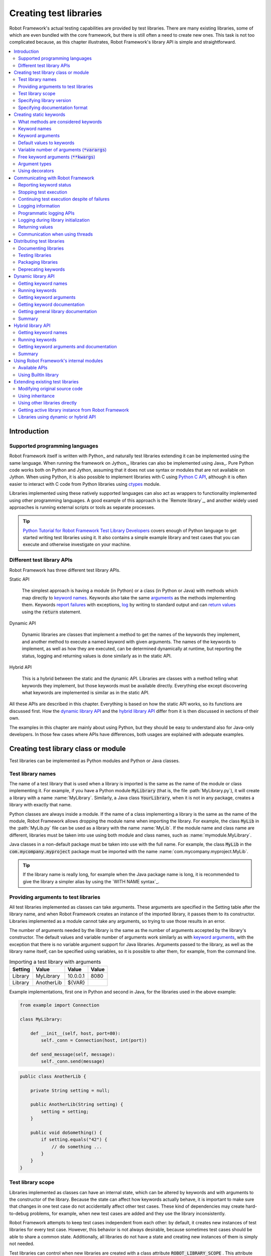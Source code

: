 Creating test libraries
-----------------------

Robot Framework's actual testing capabilities are provided by test
libraries. There are many existing libraries, some of which are even
bundled with the core framework, but there is still often a need to
create new ones. This task is not too complicated because, as this
chapter illustrates, Robot Framework's library API is simple
and straightforward.

.. contents::
   :depth: 2
   :local:

Introduction
~~~~~~~~~~~~

Supported programming languages
'''''''''''''''''''''''''''''''

Robot Framework itself is written with Python_ and naturally test
libraries extending it can be implemented using the same
language. When running the framework on Jython_, libraries can also be
implemented using Java_. Pure Python code works both on Python and
Jython, assuming that it does not use syntax or modules that are not
available on Jython. When using Python, it is also possible to
implement libraries with C using `Python C API`__, although it is
often easier to interact with C code from Python libraries using
ctypes__ module.

Libraries implemented using these natively supported languages can
also act as wrappers to functionality implemented using other
programming languages. A good example of this approach is the `Remote
library`_, and another widely used approaches is running external
scripts or tools as separate processes.

.. tip:: `Python Tutorial for Robot Framework Test Library Developers`__
         covers enough of Python language to get started writing test
         libraries using it. It also contains a simple example library
         and test cases that you can execute and otherwise investigate
         on your machine.

__ http://docs.python.org/c-api/index.html
__ http://docs.python.org/library/ctypes.html
__ http://code.google.com/p/robotframework/wiki/PythonTutorial

Different test library APIs
'''''''''''''''''''''''''''

Robot Framework has three different test library APIs.

Static API

  The simplest approach is having a module (in Python) or a class
  (in Python or Java) with methods which map directly to
  `keyword names`_. Keywords also take the same `arguments`__ as
  the methods implementing them.  Keywords `report failures`__ with
  exceptions, `log`__ by writing to standard output and can `return
  values`__ using the :code:`return` statement.

Dynamic API

  Dynamic libraries are classes that implement a method to get the names
  of the keywords they implement, and another method to execute a named
  keyword with given arguments. The names of the keywords to implement, as
  well as how they are executed, can be determined dynamically at
  runtime, but reporting the status, logging and returning values is done
  similarly as in the static API.

Hybrid API

  This is a hybrid between the static and the dynamic API. Libraries are
  classes with a method telling what keywords they implement, but
  those keywords must be available directly. Everything else except
  discovering what keywords are implemented is similar as in the
  static API.

All these APIs are described in this chapter. Everything is based on
how the static API works, so its functions are discussed first. How
the `dynamic library API`_ and the `hybrid library API`_ differ from it
is then discussed in sections of their own.

The examples in this chapter are mainly about using Python, but they
should be easy to understand also for Java-only developers. In those
few cases where APIs have differences, both usages are explained with
adequate examples.

__ `Keyword arguments`_
__ `Reporting keyword status`_
__ `Logging information`_
__ `Returning values`_

Creating test library class or module
~~~~~~~~~~~~~~~~~~~~~~~~~~~~~~~~~~~~~

Test libraries can be implemented as Python modules and Python or Java
classes.

Test library names
''''''''''''''''''

The name of a test library that is used when a library is imported is
the same as the name of the module or class implementing it. For
example, if you have a Python module :code:`MyLibrary` (that is, the
file :path:`MyLibrary.py`), it will create a library with a name
:name:`MyLibrary`. Similarly, a Java class :code:`YourLibrary`, when
it is not in any package, creates a library with exactly that name.

Python classes are always inside a module. If the name of a class
implementing a library is the same as the name of the module, Robot
Framework allows dropping the module name when importing the
library. For example, the class :code:`MyLib` in the :path:`MyLib.py`
file can be used as a library with the name :name:`MyLib`. If the
module name and class name are different, libraries must be taken into
use using both module and class names, such as
:name:`mymodule.MyLibrary`.

Java classes in a non-default package must be taken into use with the
full name. For example, the class :code:`MyLib` in the
:code:`com.mycompany.myproject` package must be imported with the name
:name:`com.mycompany.myproject.MyLib`.

.. tip:: If the library name is really long, for example when the Java
         package name is long, it is recommended to give the library a
         simpler alias by using the `WITH NAME syntax`_.

Providing arguments to test libraries
'''''''''''''''''''''''''''''''''''''

All test libraries implemented as classes can take arguments. These
arguments are specified in the Setting table after the library name,
and when Robot Framework creates an instance of the imported library,
it passes them to its constructor. Libraries implemented as a module
cannot take any arguments, so trying to use those results in an error.

The number of arguments needed by the library is the same
as the number of arguments accepted by the library's
constructor. The default values and variable number of arguments work
similarly as with `keyword arguments`_, with the exception that there
is no variable argument support for Java libraries. Arguments passed
to the library, as well as the library name itself, can be specified
using variables, so it is possible to alter them, for example, from the
command line.

.. table:: Importing a test library with arguments
   :class: example

   =========  ===========  =========  =======
    Setting      Value       Value     Value
   =========  ===========  =========  =======
   Library    MyLibrary    10.0.0.1   8080
   Library    AnotherLib   ${VAR}
   =========  ===========  =========  =======

Example implementations, first one in Python and second in Java, for
the libraries used in the above example:

.. sourcecode:: python

  from example import Connection

  class MyLibrary:

      def __init__(self, host, port=80):
          self._conn = Connection(host, int(port))

      def send_message(self, message):
          self._conn.send(message)

.. sourcecode:: java

   public class AnotherLib {

       private String setting = null;

       public AnotherLib(String setting) {
           setting = setting;
       }

       public void doSomething() {
           if setting.equals("42") {
               // do something ...
           }
       }
   }

Test library scope
''''''''''''''''''

Libraries implemented as classes can have an internal state, which can
be altered by keywords and with arguments to the constructor of the
library. Because the state can affect how keywords actually behave, it
is important to make sure that changes in one test case do not
accidentally affect other test cases. These kind of dependencies may
create hard-to-debug problems, for example, when new test cases are
added and they use the library inconsistently.

Robot Framework attempts to keep test cases independent from each
other: by default, it creates new instances of test libraries for
every test case. However, this behavior is not always desirable,
because sometimes test cases should be able to share a common
state. Additionally, all libraries do not have a state and creating
new instances of them is simply not needed.

Test libraries can control when new libraries are created with a
class attribute :code:`ROBOT_LIBRARY_SCOPE` . This attribute must be
a string and it can have the following three values:

`TEST CASE`:code:
  A new instance is created for every test case. A possible suite setup
  and suite teardown share yet another instance. This is the default.

`TEST SUITE`:code:
  A new instance is created for every test suite. The lowest-level test
  suites, created from test case files and containing test cases, have
  instances of their own, and higher-level suites all get their own instances
  for their possible setups and teardowns.

`GLOBAL`:code:
  Only one instance is created during the whole test execution and it
  is shared by all test cases and test suites. Libraries created from
  modules are always global.

When the :code:`TEST SUITE` or :code:`GLOBAL` scopes are used with test
libraries that have a state, it is recommended that libraries have some
special keyword for cleaning up the state. This keyword can then be
used, for example, in a suite setup or teardown to ensure that test
cases in the next test suites can start from a known state. For example,
:name:`SeleniumLibrary` uses the :code:`GLOBAL` scope to enable
using the same browser in different test cases without having to
reopen it, and it also has the :name:`Close All Browsers` keyword for
easily closing all open browsers.

Example Python library using the :code:`TEST SUITE` scope:

.. sourcecode:: python

    class ExampleLibrary:

        ROBOT_LIBRARY_SCOPE = 'TEST SUITE'

        def __init__(self):
            self._counter = 0

        def count(self):
            self._counter += 1
            print self._counter

        def clear_counter(self):
            self._counter = 0

Example Java library using the :code:`GLOBAL` scope:

.. sourcecode:: java

    public class ExampleLibrary {

        public static final String ROBOT_LIBRARY_SCOPE = "GLOBAL";

        private int counter = 0;

        public void count() {
            counter += 1;
            System.out.println(counter);
        }

        public void clearCounter() {
            counter = 0;
        }
    }

Specifying library version
''''''''''''''''''''''''''

When a test library is taken into use, Robot Framework tries to
determine its version. This information is then written into the syslog_
to provide debugging information. Library documentation tool
Libdoc_ also writes this information into the keyword
documentations it generates.

Version information is read from attribute
:code:`ROBOT_LIBRARY_VERSION`, similarly as `test library scope`_ is
read from :code:`ROBOT_LIBRARY_SCOPE`. If
:code:`ROBOT_LIBRARY_VERSION` does not exist, information is tried to
be read from :code:`__version__` attribute. These attributes must be
class or module attributes, depending whether the library is
implemented as a class or a module.  For Java libraries the version
attribute must be declared as :code:`static final`.

An example Python module using :code:`__version__`:

.. sourcecode:: python

    __version__ = '0.1'

    def keyword():
        pass

A Java class using :code:`ROBOT_LIBRARY_VERSION`:

.. sourcecode:: java

    public class VersionExample {

        public static final String ROBOT_LIBRARY_VERSION = "1.0.2";

        public void keyword() {
        }
    }

Specifying documentation format
'''''''''''''''''''''''''''''''

Starting from Robot Framework 2.7.5, library documentation tool Libdoc_
supports documentation in multiple formats. If you want to use something
else than Robot Framework's own `documentation formatting`_, you can specify
the format in the source code using  :code:`ROBOT_LIBRARY_DOC_FORMAT` attribute
similarly as scope__ and version__ are set with their own
:code:`ROBOT_LIBRARY_*` attributes.

The possible case-insensitive values for documentation format are
:code:`ROBOT` (default), :code:`HTML`, :code:`TEXT` (plain text),
and :code:`reST` (reStructuredText_). Using :code:`reST` format requires
:code:`docutils` module to be installed when documentation is generated.

Setting the documentation format is illustrated by the following Python and
Java examples that use reStructuredText and HTML formats, respectively.
See `Documenting libraries`_ section and Libdoc_ chapter for more information
about documenting test libraries in general.

.. sourcecode:: python

    """A library for *documentation format* demonstration purposes.

    This documentation is created using reStructuredText__. Here is a link
    to the only \\`Keyword\\`.

    __ http://docutils.sourceforge.net
    """

    ROBOT_LIBRARY_DOC_FORMAT = 'reST'

    def keyword():
        """**Nothing** to see here. Not even in the table below.

        =======  =====  =====
        Table    here   has
        nothing  to     see.
        =======  =====  =====
        """
        pass

A Java class using :code:`ROBOT_LIBRARY_VERSION`:

.. sourcecode:: java

    /**
     * A library for <i>documentation format</i> demonstration purposes.
     *
     * This documentation is created using <a href="http://www.w3.org/html">HTML</a>.
     * Here is a link to the only `Keyword`.
     */
    public class DocFormatExample {

        public static final String ROBOT_LIBRARY_DOC_FORMAT = "HTML";

        /**<b>Nothing</b> to see here. Not even in the table below.
         *
         * <table>
         * <tr><td>Table</td><td>here</td><td>has</td></tr>
         * <tr><td>nothing</td><td>to</td><td>see.</td></tr>
         * </table>
         */
        public void keyword() {
        }
    }

__ `Test library scope`_
__ `Specifying library version`_

Creating static keywords
~~~~~~~~~~~~~~~~~~~~~~~~

What methods are considered keywords
''''''''''''''''''''''''''''''''''''

When the static library API is used, Robot Framework uses reflection
to find out what public methods the library class or module
implements. It will exclude all methods starting with an underscore,
and with Java libraries also methods that are implemented only in
:code:`java.lang.Object` are ignored. All the methods that are not
ignored are considered keywords. For example, the Python and Java
libraries below implement single keyword :name:`My Keyword`.

.. sourcecode:: python

    class MyLibrary:

        def my_keyword(self, arg):
            return self._helper_method(arg)

        def _helper_method(self, arg):
            return arg.upper()

.. sourcecode:: java

    public class MyLibrary {

        public String myKeyword(String arg) {
            return helperMethod(arg);
        }

        private String helperMethod(String arg) {
            return arg.toUpperCase();
        }
    }

When the library is implemented as a Python module, it is also
possible to limit what methods are keywords by using Python's
:code:`__all__` attribute. If :code:`__all__` is used, only methods
listed in it can be keywords. For example, the library below
implements keywords :name:`Example Keyword` and :name:`Second
Example`. Without :code:`__all__`, it would implement also keywords
:name:`Not Exposed As Keyword` and :name:`Current Thread`. The most
important usage for :code:`__all__` is making sure imported helper
methods, such as :code:`current_thread` in the example below, are not
accidentally exposed as keywords.

.. sourcecode:: python

   from threading import current_thread

   __all__ = ['example_keyword', 'second_example']

   def example_keyword():
       if current_thread().name == 'MainThread':
           print 'Running in main thread'

   def second_example():
       pass

   def not_exposed_as_keyword():
       pass

.. note:: Support for the :code:`__all__` attribute is available from
          Robot Framework 2.5.5 onwards.

Keyword names
'''''''''''''

Keyword names used in the test data are compared with method names to
find the method implementing these keywords. Name comparison is
case-insensitive, and also spaces and underscores are ignored. For
example, the method :code:`hello` maps to the keyword name
:name:`Hello`, :name:`hello` or even :name:`h e l l o`. Similarly both the
:code:`do_nothing` and :code:`doNothing` methods can be used as the
:name:`Do Nothing` keyword in the test data.

Example Python library implemented as a module in the :path:`MyLibrary.py` file:

.. sourcecode:: python

  def hello(name):
      print "Hello, %s!" % name

  def do_nothing():
      pass

Example Java library implemented as a class in the :path:`MyLibrary.java` file:

.. sourcecode:: java

  public class MyLibrary {

      public void hello(String name) {
          System.out.println("Hello, " + name + "!");
      }

      public void doNothing() {
      }

  }

The example below illustrates how the example libraries above can be
used. If you want to try this yourself, make sure that the library is
in the `library search path`_.

.. table:: Using simple example library
   :class: example

   =========  ===========  =======  =======
    Setting      Value      Value    Value
   =========  ===========  =======  =======
   Library     MyLibrary
   =========  ===========  =======  =======

.. table::
   :class: example

   ===========  ===========  ============  ============
    Test Case     Action       Argument      Argument
   ===========  ===========  ============  ============
   My Test      Do Nothing
   \            Hello        world
   ===========  ===========  ============  ============

Keyword arguments
'''''''''''''''''

With a static and hybrid API, the information on how many arguments a
keyword needs is got directly from the method that implements it.
Libraries using the `dynamic library API`_ have other means for sharing
this information, so this section is not relevant to them.

The most common and also the simplest situation is when a keyword needs an
exact number of arguments. In this case, both the Python and Java methods
simply take exactly those arguments. For example, a method implementing a
keyword with no arguments takes no arguments either, a method
implementing a keyword with one argument also takes one argument, and
so on.

Example Python keywords taking different numbers of arguments:

.. sourcecode:: python

  def no_arguments():
      print "Keyword got no arguments."

  def one_argument(arg):
      print "Keyword got one argument '%s'." % arg

  def three_arguments(a1, a2, a3):
      print "Keyword got three arguments '%s', '%s' and '%s'." % (a1, a2, a3)

Default values to keywords
''''''''''''''''''''''''''

It is often useful that some of the arguments that a keyword uses have
default values. Python and Java have different syntax for handling default
values to methods, and the natural syntax of these languages can be
used when creating test libraries for Robot Framework.

Default values with Python
``````````````````````````
In Python a method has always exactly one implementation and possible
default values are specified in the method signature. The syntax,
which is familiar to all Python programmers, is illustrated below:

.. sourcecode:: python

   def one_default(arg='default'):
       print "Argument has value %s" % arg

   def multiple_defaults(arg1, arg2='default 1', arg3='default 2'):
       print "Got arguments %s, %s and %s" % (arg1, arg2, arg3)

The first example keyword above can be used either with zero or one
arguments. If no arguments are given, :code:`arg` gets the value
:code:`default`. If there is one argument, :code:`arg` gets that value,
and calling the keyword with more than one argument fails. In the
second example, one argument is always required, but the second and
the third one have default values, so it is possible to use the keyword
with one to three arguments.

.. table:: Using keywords with variable number of arguments
   :class: example

   ===========  ==================  =============  ============  =============
    Test Case         Action          Argument       Argument       Argument
   ===========  ==================  =============  ============  =============
   Defaults     One Default
   \            One Default         argument
   \            Multiple Defaults   required arg
   \            Multiple Defaults   required arg   optional
   \            Multiple Defaults   required arg   optional 1    optional 2
   ===========  ==================  =============  ============  =============

Default values with Java
````````````````````````
In Java one method can have several implementations with different
signatures. Robot Framework regards all these implementations as one
keyword, which can be used with different arguments. This syntax can
thus be used to provide support for the default values. This is
illustrated by the example below, which is functionally identical to
the earlier Python example:

.. sourcecode:: java

   public void oneDefault(String arg) {
       System.out.println("Argument has value " + arg);
   }

   public void oneDefault() {
       oneDefault("default");
   }

   public void multipleDefaults(String arg1, String arg2, String arg3) {
       System.out.println("Got arguments " + arg1 + ", " + arg2 + " and " + arg3);
   }

   public void multipleDefaults(String arg1, String arg2) {
       multipleDefaults(arg1, arg2, "default 2");
   }

   public void multipleDefaults(String arg1) {
       multipleDefaults(arg1, "default 1");
   }

Variable number of arguments (:code:`*varargs`)
'''''''''''''''''''''''''''''''''''''''''''''''

Robot Framework supports also keywords that take any number of
arguments. Similarly as with the default values, the actual syntax to use
in test libraries is different in Python and Java.

Variable number of arguments with Python
````````````````````````````````````````
Python supports methods accepting any number of arguments. The same
syntax works in libraries and, as the examples below show, it can also
be combined with other ways of specifying arguments:

.. sourcecode:: python

  def any_arguments(*args):
      print "Got arguments:"
      for arg in args:
          print arg

  def one_required(required, *others):
      print "Required: %s\nOthers:" % required
      for arg in others:
          print arg

  def also_defaults(req, def1="default 1", def2="default 2", *rest):
      print req, def1, def2, rest

.. table:: Using keywords with a variable number of arguments
   :class: example

   ===============  =============  =============  ============  ==============
      Test Case         Action       Argument       Argument      Argument
   ===============  =============  =============  ============  ==============
   Varargs          Any Arguments
   \                Any Arguments   argument
   \                Any Arguments   arg 1          arg 2         arg 2
   \                ...             arg 4          arg 5
   \                One Required    required arg
   \                One Required    required arg   another arg   yet another
   \                Also Defaults   required
   \                Also Defaults   required       these two     have defaults
   \                Also Defaults   1              2             3
   \                ...             4              5             6
   ===============  =============  =============  ============  ==============

Variable number of arguments with Java
``````````````````````````````````````
Robot Framework supports `Java varargs syntax`__ for defining variable number of
arguments. For example, the following two keywords are functionally identical
to the above Python examples with same names:

.. sourcecode:: java

  public void anyArguments(String... varargs) {
      System.out.println("Got arguments:");
      for (String arg: varargs) {
          System.out.println(arg);
      }
  }

  public void oneRequired(String required, String... others) {
      System.out.println("Required: " + required + "\nOthers:");
      for (String arg: others) {
          System.out.println(arg);
      }
  }

For legacy reasons it is possible to use variable number of arguments also by
having an array as the last argument. This is illustrated by the following
examples that are identical to the previous ones:

.. sourcecode:: java

  public void anyArguments(String[] varargs) {
      System.out.println("Got arguments:");
      for (String arg: varargs) {
          System.out.println(arg);
      }
  }

  public void oneRequired(String required, String[] others) {
      System.out.println("Required: " + required + "\nOthers:");
      for (String arg: others) {
          System.out.println(arg);
      }
  }

The support for variable number of arguments with Java keywords has one
limitation: it works only when methods have one signature. Thus it is not
possible to have Java keywords with both default values and varargs.
In addition to that, only Robot Framework 2.8 and newer support using
varargs with `library constructors`__.

__ http://docs.oracle.com/javase/1.5.0/docs/guide/language/varargs.html
__ `Providing arguments to test libraries`_

Free keyword arguments (:code:`**kwargs`)
'''''''''''''''''''''''''''''''''''''''''

Robot Framework 2.8 added the support for free keyword arguments using Python's
:code:`**kwargs` syntax. How to use the syntax in the test data is discussed
in `Free keyword arguments`_ section under `Creating test cases`_. In this
section we take a look at how to actually use it in custom test libraries.

If you are already familiar how kwargs work with Python, understanding how
they works with Robot Framework test libraries is rather simple. The example
below shows the basic functionality.

.. sourcecode:: python

    def example_keyword(**stuff):
        for name, value in stuff.items():
            print name, value

.. table:: Using keywords with python :code:`**kwargs`
   :class: example

   ====================  ================  ==============  ==============  ===========================
         Test Case            Action          Argument        Argument              Argument
   ====================  ================  ==============  ==============  ===========================
   Keyword Arguments     Example Keyword   hello=world                     # Logs 'hello world'
   \                     Example Keyword   foo=1           bar=42          # Logs 'foo 1' and 'bar 42'
   ====================  ================  ==============  ==============  ===========================

Basically, all arguments at the end of the keyword call that use the
`named argument syntax`_ :code:`name=value`, and that do not match any
other arguments, are passed to the keyword as kwargs. To avoid using a literal
value like :code:`foo=quux` as a keyword argument, it must be escaped__
like :code:`foo\\=quux`.

The following examples illustrate how normal arguments, varargs, and kwargs
work together.

.. sourcecode:: python

  def various_args(arg, *varargs, **kwargs):
      print 'arg:', arg
      for value in varargs:
          print 'vararg:', value
      for name, value in kwargs.items():
          print 'kwarg:', name, value

.. table:: Using defaults, varargs, and kwargs together
   :class: example

   ===================  ============  ===========  ===========  ==========  ================================================
        Test Case          Action      Argument     Argument     Argument                      Argument
   ===================  ============  ===========  ===========  ==========  ================================================
   Positional           Various Args  hello        world                    # Logs 'arg: hello' and 'vararg: world'
   Named                Various Args  arg=value    hello=world              # Logs 'arg: value' and 'kwarg: hello world'
   Both (and escaping)  Various Args  1            vararg\\=2   kwarg=3     # Logs 'arg: 1', 'vararg=2' and 'kwarg: kwarg 3'
   ===================  ============  ===========  ===========  ==========  ================================================

For a real world example of using a signature exactly like in the above
example, see :name:`Run Process` and :name:`Start Keyword` keywords in the
Process_ library.

__ Escaping_

Argument types
''''''''''''''

Normally keyword arguments come to Robot Framework as strings. If
keywords require some other types, it is possible to either use
variables_ or convert strings to required types inside keywords. With
`Java keywords`__ base types are also coerced automatically.

__ `Argument types with Java`_

Argument types with Python
``````````````````````````
Because arguments in Python do not have any type information, there is
no possibility to automatically convert strings to other types when
using Python libraries. Calling a Python method implementing a keyword
with a correct number of arguments always succeeds, but the execution
fails later if the arguments are incompatible. Luckily with Python it
is simple to convert arguments to suitable types inside keywords:

.. sourcecode:: python

  def connect_to_host(address, port=25):
      port = int(port)
      # ...

Argument types with Java
````````````````````````
Arguments to Java methods have types, and all the base types are
handled automatically. This means that arguments that are normal
strings in the test data are coerced to correct type at runtime. The
types that can be coerced are:

- integer types (:code:`byte`, :code:`short`, :code:`int`, :code:`long`)
- floating point types (:code:`float` and :code:`double`)
- the :code:`boolean` type
- object versions of the above types e.g. :code:`java.lang.Integer`

The coercion is done for arguments that have the same or compatible
type across all the signatures of the keyword method. In the following
example, the conversion can be done for keywords :code:`doubleArgument`
and :code:`compatibleTypes`, but not for :code:`conflictingTypes`.

.. sourcecode:: java

   public void doubleArgument(double arg) {}

   public void compatibleTypes(String arg1, Integer arg2) {}
   public void compatibleTypes(String arg2, Integer arg2, Boolean arg3) {}

   public void conflictingTypes(String arg1, int arg2) {}
   public void conflictingTypes(int arg1, String arg2) {}

The coercion works with the numeric types if the test data has a
string containing a number, and with the boolean type the data must
contain either string :code:`true` or :code:`false`. Coercion is only
done if the original value was a string from the test data, but it is
of course still possible to use variables containing correct types with
these keywords. Using variables is the only option if keywords have
conflicting signatures.

.. table:: Using automatic type coercion
   :class: example

   ===========  =================  =============  ==========  =====================
    Test Case         Action          Argument     Argument        Argument
   ===========  =================  =============  ==========  =====================
   Coercion     Double Argument    3.14
   \            Double Argument    2e16                       # scientific notation
   \            Compatible Types   Hello, world!  1234
   \            Compatible Types   Hi again!      -10         true
   \
   No Coercion  Double Argument    ${3.14}
   \            Conflicting Types  1              ${2}        # must use variables
   \            Conflicting Types  ${1}           2
   ===========  =================  =============  ==========  =====================

Starting from Robot Framework 2.8, argument type coercion works also with
`Java library constructors`__.

__ `Providing arguments to test libraries`_

Using decorators
''''''''''''''''

When writing static keywords, it is sometimes useful to modify them with
Python's decorators. However, decorators modify function signatures,
and can confuse Robot Framework's introspection when determining which
arguments keywords accept. This is especially problematic when creating
library documentation with Libdoc_ and when using  RIDE_. To avoid this
issue, either do not use decorators, or use the handy `decorator module`__
to create signature-preserving decorators.

__ http://micheles.googlecode.com/hg/decorator/documentation.html

Communicating with Robot Framework
~~~~~~~~~~~~~~~~~~~~~~~~~~~~~~~~~~

After a method implementing a keyword is called, it can use any
mechanism to communicate with the system under test. It can then also
send messages to Robot Framework's log file, return information that
can be saved to variables and, most importantly, report if the
keyword passed or not.

Reporting keyword status
''''''''''''''''''''''''

Reporting keyword status is done simply using exceptions. If an executed
method raises an exception, the keyword status is :msg:`FAIL`, and if it
returns normally, the status is :msg:`PASS`.

The error message shown in logs, reports and the console is created
from the exception type and its message. With generic exceptions (for
example, :code:`AssertionError`, :code:`Exception`, and
:code:`RuntimeError`), only the exception message is used, and with
others, the message is created in the format :msg:`ExceptionType:
Actual message`. In both cases, it is important for the users that the
exception message is as informative as possible.

HTML in error messages
``````````````````````

Starting from Robot Framework 2.8 it is also possible have HTML formatted
error messages by starting the message with text :msg:`*HTML*`:

.. sourcecode:: python

   raise AssertionError("*HTML* <a href='robotframework.org'>Robot Framework</a> rulez!!")

This method can be used both when raising an exception in a library, like
in the example above, and `when users provide an error message in the test data`__.

__ `Failures`_

Cutting long messages automatically
```````````````````````````````````

If the error message is longer than 40 lines, it will be automatically
cut from the middle to prevent reports from getting too long and
difficult to read. The full error message is always shown in the log
message of the failed keyword.

Tracebacks
``````````

The traceback of the exception is also logged using :msg:`DEBUG` `log level`_.
These messages are not visible in log files by default because they are very
rarely interesting for normal users. When developing libraries, it is often a
good idea to run tests using :cli:`--loglevel DEBUG`.

Stopping test execution
'''''''''''''''''''''''

Starting from Robot Framework 2.5 it is possible to fail a test case so that
`the whole test execution is stopped`__. This is done simply by having a special
:code:`ROBOT_EXIT_ON_FAILURE` attribute with :code:`True` value set on the
exception raised from the keyword. This is illustrated in the examples below.

Python:

.. sourcecode:: python

    class MyFatalError(RuntimeError):
        ROBOT_EXIT_ON_FAILURE = True

Java:

.. sourcecode:: java

    public class MyFatalError extends RuntimeException {
        public static final boolean ROBOT_EXIT_ON_FAILURE = true;
    }

__ `Stopping test execution gracefully`_

Continuing test execution despite of failures
'''''''''''''''''''''''''''''''''''''''''''''

Starting from Robot Framework 2.5 it is possible to `continue test
execution even when there are failures`__. The way to signal this from
test libraries is adding a special :code:`ROBOT_CONTINUE_ON_FAILURE`
attribute with :code:`True` value to the exception used to communicate
the failure. This is demonstrated by the examples below.

Python:

.. sourcecode:: python

    class MyContinuableError(RuntimeError):
        ROBOT_CONTINUE_ON_FAILURE = True

Java:

.. sourcecode:: java

    public class MyContinuableError extends RuntimeException {
        public static final boolean ROBOT_CONTINUE_ON_FAILURE = true;
    }

__ `Continue on failure`_

Logging information
'''''''''''''''''''

Exception messages are not the only way to give information to the
users. In addition to them, methods can also send messages to `log
files`_ simply by writing to the standard output stream (stdout) or to
the standard error stream (stderr), and they can even use different
`log levels`_. Another, and often better, logging possibility is using
the `programmatic logging APIs`_.

By default, everything written by a method into the standard output is
written to the log file as a single entry with the log level
:msg:`INFO`. Messages written into the standard error are handled
similarly otherwise, but they are echoed back to the original stderr
after the keyword execution has finished. It is thus possible to use
the stderr if you need some messages to be visible on the console where
tests are executed.

Using log levels
````````````````
To use other log levels than :msg:`INFO`, or to create several
messages, specify the log level explicitly by embedding the level into
the message in the format :code:`*LEVEL* Actual log message`, where
:code:`*LEVEL*` must be in the beginning of a line and :msg:`LEVEL` is
one of the available logging levels :msg:`TRACE`, :msg:`DEBUG`,
:msg:`INFO`, :msg:`WARN`,:msg:`FAIL`  and :msg:`HTML`.

Warnings
````````
Messages with :msg:`WARN` level are automatically written into `the
console and into separate Test Execution Errors section`__ in log
files. This makes warnings more visible than other messages and allows
using them for reporting important but non-critical problems to users.

__ `Errors and warnings during execution`_

Logging HTML
````````````
Everything normally logged by the library will be converted into a
format that can be safely represented as HTML. For example,
:code:`<b>foo</b>` will be displayed in the log exactly like that and
not as **foo**. If libraries want to use formatting, links, display
images and so on, they can use a special pseudo log level
:msg:`HTML`. Robot Framework will write these messages directly into
the log with the :msg:`INFO` level, so they can use any HTML syntax
they want. Notice that this feature needs to be used with care,
because, for example, one badly placed :code:`</table>` tag can ruin
the log file quite badly.

When using the `public logging API`_, various logging methods
have optional :code:`html` attribute that can be set to :code:`True`
to enable logging in HTML format.

Timestamps
``````````
By default messages logged via the standard output or error streams
get their timestamps when the executed keyword ends. This means that
the timestamps are not accurate and debugging problems especially with
longer running keywords can be problematic.

Starting from Robot Framework 2.6 keywords have a possibility to add
an accurate timestamp to the messages they log if there is a need. The
timestamp must be given as milliseconds since the `Unix epoch`__ and it
must be placed after the `log level`__ separated from it with a colon::

   *INFO:1308435758660* Message with timestamp
   *HTML:1308435758661* <b>HTML</b> message with timestamp

As illustrated by the examples below, adding the timestamp is easy
both using Python and Java. If you are using Python, it is, however,
even easier to get accurate timestamps using the `programmatic logging
APIs`_. A big benefit of adding timestamps explicitly is that this
approach works also with the `remote library interface`_.

Python:

.. sourcecode:: python

    import time

    def example_keyword():
        print '*INFO:%d* Message with timestamp' % (time.time()*1000)

Java:

.. sourcecode:: java

    public void exampleKeyword() {
        System.out.println("*INFO:" + System.currentTimeMillis() + "* Message with timestamp");
    }

__ http://en.wikipedia.org/wiki/Unix_epoch
__ `Using log levels`_

Logging to console
``````````````````
If libraries need to write something to the console they have several
options. As already discussed, warnings and all messages written to the
standard error stream are written both to the log file and to the
console. Both of these options have a limitation that the messages end
up to the console only after the currently executing keyword
finishes. A bonus is that these approaches work both with Python and
Java based libraries.

Another option, that is only available with Python, is writing
messages to :code:`sys.__stdout__` or :code:`sys.__stderr__`. When
using this approach, messages are written to the console immediately
and are not written to the log file at all:

.. sourcecode:: python

   import sys

   def my_keyword(arg):
      sys.__stdout__.write('Got arg %s\n' % arg)

The final option is using the `public logging API`_:

.. sourcecode:: python

   from robot.api import logger

   def log_to_console(arg):
      logger.console('Got arg %s' % arg)

   def log_to_console_and_log_file(arg)
      logger.info('Got arg %s' % arg, also_console=True)

Logging example
```````````````
In most cases, the :msg:`INFO` level is adequate. The levels below it,
:msg:`DEBUG` and :msg:`TRACE`, are useful for writing debug information.
These messages are normally not shown, but they can facilitate debugging
possible problems in the library itself. The :msg:`WARN` level can
be used to make messages more visible and :msg:`HTML` is useful if any
kind of formatting is needed.

The following examples clarify how logging with different levels
works. Java programmers should regard the code :code:`print 'message'`
as pseudocode meaning :code:`System.out.println("message");`.

.. sourcecode:: python

   print 'Hello from a library.'
   print '*WARN* Warning from a library.'
   print '*INFO* Hello again!'
   print 'This will be part of the previous message.'
   print '*INFO* This is a new message.'
   print '*INFO* This is <b>normal text</b>.'
   print '*HTML* This is <b>bold</b>.'
   print '*HTML* <a href="http://robotframework.org">Robot Framework</a>'

.. raw:: html

   <table class="messages">
     <tr>
       <td class="time">16:18:42.123</td>
       <td class="info level">INFO</td>
       <td class="msg">Hello from a library.</td>
     </tr>
     <tr>
       <td class="time">16:18:42.123</td>
       <td class="warn level">WARN</td>
       <td class="msg">Warning from a library.</td>
     </tr>
     <tr>
       <td class="time">16:18:42.123</td>
       <td class="info level">INFO</td>
       <td class="msg">Hello again!<br>This will be part of the previous message.</td>
     </tr>
     <tr>
       <td class="time">16:18:42.123</td>
       <td class="info level">INFO</td>
       <td class="msg">This is a new message.</td>
     </tr>
     <tr>
       <td class="time">16:18:42.123</td>
       <td class="info level">INFO</td>
       <td class="msg">This is &lt;b&gt;normal text&lt;/b&gt;.</td>
     </tr>
     <tr>
       <td class="time">16:18:42.123</td>
       <td class="info level">INFO</td>
       <td class="msg">This is <b>bold</b>.</td>
     </tr>
     <tr>
       <td class="time">16:18:42.123</td>
       <td class="info level">INFO</td>
       <td class="msg"><a href="http://robotframework.org">Robot Framework</a></td>
     </tr>
   </table>

Programmatic logging APIs
'''''''''''''''''''''''''

Programmatic APIs provide somewhat cleaner way to log information than
using the standard output and error streams. Currently these
interfaces are available only to Python bases test libraries.

Public logging API
``````````````````

Robot Framework 2.6 has a new Python based logging API for writing
messages to the log file and to the console. Test libraries can use
this API like :code:`logger.info('My message')` instead of logging
through the standard output like :code:`print '*INFO* My message'`. In
addition to a programmatic interface being a lot cleaner to use, this
API has a benefit that the log messages have accurate timestamps_. An
obvious limitation is that test libraries using this logging API have
a dependency to Robot Framework.

The public logging API is documented as part of the API documentation but
here is a simple usage example:

.. FIXME: Link to API docs.

.. sourcecode:: python

   from robot.api import logger

   def my_keyword(arg):
       logger.debug('Got argument %s' % arg)
       do_something()
       logger.info('<i>This</i> is a boring example', html=True)
       logger.console('Hello, console!')

Using Python's standard :code:`logging` module
``````````````````````````````````````````````

In addition to the new `public logging API`_, Robot Framework 2.6 also
added a built-in support to Python's standard logging__ module. This
works so that all messages that are received by the root logger of the
module are automatically propagated to Robot Framework's log
file. Also this API produces log messages with accurate timestamps_,
but logging HTML messages or writing messages to the console are not
supported. A big benefit, illustrated also by the simple example
below, is that using this logging API creates no dependency to Robot
Framework.

.. sourcecode:: python

   import logging

   def my_keyword(arg):
       logging.debug('Got argument %s' % arg)
       do_something()
       logging.info('This is a boring example')

The :code:`logging` module has slightly different log levels than
Robot Framework. Its levels :msg:`DEBUG` and :msg:`INFO` are mapped
directly to the matching Robot Framework log levels and :msg:`WARNING`
and everything above is mapped to :msg:`WARN`. Custom levels below
:msg:`DEBUG` are mapped to :msg:`DEBUG` and everything between
:msg:`DEBUG` and :msg:`WARNING` is mapped to :msg:`INFO`.

__ http://docs.python.org/library/logging.html

Logging during library initialization
'''''''''''''''''''''''''''''''''''''

Libraries can also log during the test library import and initialization.
These messages do not appear in the `log file`_ like the normal log messages,
but are instead written to the `syslog`_. This allows logging any kind of
useful debug information about the library initialization. Messages logged
using the :msg:`WARN` level are also visible in the `test execution errors`_
section in the log file.

Logging during the import and initialization is possible both using the
`standard output and error streams`__ and the `programmatic logging APIs`_.
Both of these are demonstrated below.

Java library logging via stdout during initialization:

.. sourcecode:: java

   public class LoggingDuringInitialization {

       public LoggingDuringInitialization() {
           System.out.println("*INFO* Initializing library");
       }

       public void keyword() {
           // ...
       }
   }

Python library logging using the logging API during import:

.. sourcecode:: python

   from robot.api import logger

   logger.debug("Importing library")

   def keyword():
       # ...

.. note:: If you log something during initialization, i.e. in Python
          :code:`__init__` or in Java constructor, the messages may be
          logged multiple times depending on the `test library scope`_.

.. note:: The support for writing log messages to the syslog during the
          library initialization is a new feature in Robot Framework 2.6.

__ `Logging information`_

Returning values
''''''''''''''''

The final way for keywords to communicate back to the core framework
is returning information retrieved from the system under test or
generated by some other means. The returned values can be `assigned to
variables`__ in the test data and then used as inputs for other keywords,
even from different test libraries.

Values are returned using the :code:`return` statement both from
the Python and Java methods. Normally, one value is assigned into one
`scalar variable`__, as illustrated in the example below. This example
also illustrates that it is possible to return any objects and to use
`extended variable syntax`_ to access object attributes.

__ `Return values from keywords`_
__ `Scalar variables`_

.. sourcecode:: python

  from mymodule import MyObject

  def return_string():
      return "Hello, world!"

  def return_object(name):
      return MyObject(name)

.. table:: Return one value from keywords
   :class: example

   ================  ===============  ==============
   ${string} =       Return String
   Should Be Equal   ${string}        Hello, world!
   ${object} =       Return Object    Robot
   Should Be Equal   ${object.name}   Robot
   ================  ===============  ==============

Keywords can also return values so that they can be assigned into
several `scalar variables`_ at once, into `a list variable`__, or
into scalar variables and a list variable. All these usages require
that returned values are Python lists or tuples or
in Java arrays, Lists, or Iterators.

__ `List variables`_

.. sourcecode:: python

  def return_two_values():
      return 'first value', 'second value'

  def return_multiple_values():
      return ['a', 'list', 'of', 'strings']


.. table:: Returning multiple values
   :class: example

   ================  ==================  ==================  =======================
   ${var1}           ${var2} =           Return Two Values
   Should Be Equal   ${var1}             first value
   Should Be Equal   ${var2}             second value
   @{list} =         Return Two Values
   Should Be Equal   @{list}[0]          first value
   Should Be Equal   @{list}[1]          second value
   ${s1}             ${s2}               @{li} =             Return Multiple Values
   Should Be Equal   ${s1} ${s2}         a list
   Should Be Equal   @{li}[0] @{li}[1]   of strings
   ================  ==================  ==================  =======================

Communication when using threads
''''''''''''''''''''''''''''''''

If a library uses threads, it should generally communicate with the
framework only from the main thread. If a worker thread has, for
example, a failure to report or something to log, it should pass the
information first to the main thread, which can then use exceptions or
other mechanisms explained in this section for communication with the
framework.

This is especially important when threads are run on background while
other keywords are running. Results of communicating with the
framework in that case are undefined and can in the worst case cause a
crash or a corrupted output file. If a keyword starts something on
background, there should be another keyword that checks the status of
the worker thread and reports gathered information accordingly.

.. note:: Messages logged by non-main threads using the `programmatic
          logging APIs`_ are silently ignored starting from Robot
          Framework 2.6.2.

Distributing test libraries
~~~~~~~~~~~~~~~~~~~~~~~~~~~

Documenting libraries
'''''''''''''''''''''

A test library without documentation about what keywords it
contains and what those keywords do is rather useless. To ease
maintenance, it is highly recommended that library documentation is
included in the source code and generated from it. Basically, that
means using docstrings_ with Python and Javadoc_ with Java, as in
the examples below.

.. sourcecode:: python

    class MyLibrary:
        """This is an example library with some documentation."""

        def keyword_with_short_documentation(self, argument):
            """This keyword has only a short documentation"""
            pass

        def keyword_with_longer_documentation(self):
            """First line of the documentation is here.

            Longer documentation continues here and it can contain
            multiple lines or paragraphs.
            """
            pass

.. sourcecode:: java

    /**
     *  This is an example library with some documentation.
     */
    public class MyLibrary {

        /**
         * This keyword has only a short documentation
         */
        public void keywordWithShortDocumentation(String argument) {
        }

        /**
         * First line of the documentation is here.
         *
         * Longer documentation continues here and it can contain
         * multiple lines or paragraphs.
         */
        public void keywordWithLongerDocumentation() {
        }

    }

Both Python and Java have tools for creating an API documentation of a
library documented as above. However, outputs from these tools can be slightly
technical for some users. Another alternative is using Robot
Framework's own documentation tool Libdoc_. This tool can
create a library documentation from both Python and Java libraries
using the static library API, such as the ones above, but it also handles
libraries using the `dynamic library API`_ and `hybrid library API`_.

The first line of a keyword documentation is used for a special
purpose and should contain a short overall description of the
keyword. It is used as a *short documentation*, for example as a tool
tip, by Libdoc_ and also shown in the test logs. However, the latter
does not work with Java libraries using the static API,
because their documentations are lost in compilation and not available
at runtime.

By default documentation is considered to follow Robot Framework's
`documentation formatting`_ rules. This simple format allows often used
styles like :code:`*bold*` and :code:`_italic_`, tables, lists, links, etc.
Starting from Robot Framework 2.7.5, it is possible to use also HTML, plain
text and reStructuredText_ formats. See `Specifying documentation format`_
section for information how to set the format in the library source code and
Libdoc_ chapter for more information about the formats in general.

.. note:: If you want to use non-ASCII characters in the documentation of
          Python libraries, you must either use UTF-8 as your `source code
          encoding`__ or create docstrings as Unicode.

.. _docstrings: http://www.python.org/dev/peps/pep-0257
.. _javadoc: http://java.sun.com/j2se/javadoc/writingdoccomments/index.html
__ http://www.python.org/dev/peps/pep-0263

Testing libraries
'''''''''''''''''

Any non-trivial test library needs to be thoroughly tested to prevent
bugs in them. Of course, this testing should be automated to make it
easy to rerun tests when libraries are changed.

Both Python and Java have excellent unit testing tools, and they suite
very well for testing libraries. There are no major differences in
using them for this purpose compared to using them for some other
testing. The developers familiar with these tools do not need to learn
anything new, and the developers not familiar with them should learn
them anyway.

It is also easy to use Robot Framework itself for testing libraries
and that way have actual end-to-end acceptance tests for them. There are
plenty of useful keywords in the BuiltIn_ library for this
purpose. One worth mentioning specifically is :name:`Run Keyword And Expect
Error`, which is useful for testing that keywords report errors
correctly.

Whether to use a unit- or acceptance-level testing approach depends on
the context. If there is a need to simulate the actual system under
test, it is often easier on the unit level. On the other hand,
acceptance tests ensure that keywords do work through Robot
Framework. If you cannot decide, of course it is possible to use both
the approaches.

Packaging libraries
'''''''''''''''''''

After a library is implemented, documented, and tested, it still needs
to be distributed to the users. With simple libraries consisting of a
single file, it is often enough to ask the users to copy that file
somewhere and set the `library search path`_ accordingly. More
complicated libraries should be packaged to make the installation
easier.

Since libraries are normal programming code, they can be packaged
using normal packaging tools. With Python, good options include
distutils_, contained by Python's standard library, and the newer
setuptools_. A benefit of these tools is that library modules are
installed into a location that is automatically in the `library
search path`_.

When using Java, it is natural to package libraries into a JAR
archive. The JAR package must be put into the `library search path`_
before running tests, but it is easy to `create a start-up`__ script that
does that automatically.

__ `Creating start-up scripts`_

Deprecating keywords
''''''''''''''''''''

Sometimes there is a need to replace existing keywords with new ones
or remove them altogether. Just informing the users about the change
may not always be enough, and it is more efficient to get warnings at
runtime. To support that, Robot Framework has a capability to mark
keywords *deprecated*. This makes it easier to find old keywords from
the test data and remove or replace them.

Keywords are deprecated by starting their documentation with
:code:`*DEPRECATED*`. When these keywords are executed, a warning
containing rest of the `short documentation`__ is written both into
`the console and into separate Test Execution Errors section`__ in log
files.  For example, if following keyword is executed there will be a
warning like shown below in the log file.

.. sourcecode:: python

    def example_keyword(argument):
        """*DEPRECATED* Use keyword `Other Keyword` instead.

        This keyword does something to given `argument` and returns the result.
        """
        return do_something(argument)

.. raw:: html

   <table class="messages">
     <tr>
       <td class="time">20080911&nbsp;16:00:22.650</td>
       <td class="warn level">WARN</td>
       <td class="msg">Keyword 'SomeLibrary.Example Keyword' is deprecated. Use keyword `Other Keyword` instead.</td>
     </tr>
   </table>

This deprecation system works with most test libraries and also with
`user keywords`__.  The only exception are keywords implemented in a
Java test library that uses the `static library interface`__ because
their documentation is not available at runtime. With such keywords,
it possible to use user keywords as wrappers and deprecate them.

There is a plan to implement a tool that can use the deprecation
information for automatically replacing deprecated keywords. The tool
will most likely get the name of the new keyword from the
documentation so that it searches words inside backticks
(:code:`\``). Thus it would find :name:`Other Keyword` from the
earlier example. Note that Libdoc_ also automatically creates
internal links using the same syntax.

__ `Documenting libraries`_
__ `Errors and warnings during execution`_
__ `User keyword name and documentation`_
__ `Creating static keywords`_

Dynamic library API
~~~~~~~~~~~~~~~~~~~

The dynamic API is in most ways similar to the static API. For
example, reporting the keyword status, logging, and returning values
works exactly the same way. Most importantly, there are no differences
in importing dynamic libraries and using their keywords compared to
other libraries, so you do not even need to know what APIs the
libraries use.

The only difference between static and dynamic libraries is the way
how Robot Framework discovers what keywords the library implements,
what arguments and documentation they have and how those keywords are
actually executed. With the static API, all this is done using
reflection (except for the documentation of Java libraries), but
dynamic libraries have special methods that are used for these
purposes.

One of the benefits of the dynamic API is that you have more
flexibility in organizing your library. With the static API, you have all
keywords in one class (or module), whereas with the dynamic API, you can,
for example, implement each keyword as a separate class, if you
want. This use case is not so important with Python, because
its dynamic capabilities and multi-inheritance already give plenty of
flexibility and the `hybrid library API`_ is usually a better option.

Another major use case for the dynamic API is implementing a library
so that it is only a proxy for an actual library on some other
computer or another JVM. This kind of a proxy library can be very
thin, and because keyword names are got dynamically, there is no
need to update the proxy when new keywords are added into the actual
library.

This section explains how the dynamic API works between Robot
Framework and dynamic libraries. It does not matter for Robot
Framework how these libraries are actually implemented (for example,
how calls to the :code:`run_keyword` method are mapped to a correct
keyword implementation), and many different approaches are
possible. However, if you use Java, you may want to examine
`JavalibCore`_ before implementing your own system. This collection of
reusable tools supports several ways of creating keywords, and it is
likely that it already has a mechanism that suites your needs.

Getting keyword names
'''''''''''''''''''''

Dynamic libraries tell what keywords they implement with the
:code:`get_keyword_names` method. The method also has the alias
:code:`getKeywordNames` that is recommended when writing Java. This
method cannot take any arguments, and it must return a list of strings
(in Python) or a string array (in Java) containing the names of the
keywords that the library implements.

If the returned keyword names contain several words, they can be returned
separated with spaces or underscores, or in the camelCase format. For
example, :code:`['first keyword', 'second keyword']`,
:code:`['first_keyword', 'second_keyword']`, and
:code:`['firstKeyword', 'secondKeyword']` would all result in the keywords
:name:`First Keyword` and :name:`Second Keyword`.

Dynamic libraries must always have this method. If it is missing, or
if calling it fails for some reason, the library is considered a
static library, instead.

Running keywords
''''''''''''''''

Dynamic libraries have a special :code:`run_keyword` (alias
:code:`runKeyword`) method for executing their keywords. When a
keyword from a dynamic library is used in the test data, Robot
Framework uses the library's :code:`run_keyword` method to get it
executed. This method takes two arguments. The first argument is a
string containing the name of the keyword to be executed in the same
format as returned by :code:`get_keyword_names`. The second argument is
a list of arguments (an object array in Java) given to the keyword in
the test data.

After the library has got the keyword name and arguments, it can
execute the keyword freely, but it must use the same mechanism to
communicate with the framework as static libraries. This
means using exceptions for reporting keyword status, logging by
writing to the standard output and using the return statement in
:code:`run_keyword` for returning something.

Every dynamic library must have both the :code:`get_keyword_names` and
:code:`run_keyword` methods. The rest of the methods in the dynamic
API are optional, so the example below shows a working (albeit
trivial) dynamic library.

.. sourcecode:: python

   class DynamicExample:

       def get_keyword_names(self):
           return ['first keyword', 'second keyword']

       def run_keyword(self, name, args):
           print "Running keyword %s with arguments %s" % (name, args)

Getting keyword arguments
'''''''''''''''''''''''''

If a dynamic library only implements the :code:`get_keyword_names` and
:code:`run_keyword` methods, Robot Framework does not have any information
about the arguments that the implemented keywords need. For example,
both :name:`First Keyword` and :name:`Second Keyword` in the example above
could be used with any number of arguments. This is problematic,
because most real keywords expect a certain number of keywords, and
under these circumstances they would need to check the argument counts
themselves.

Dynamic libraries can tell Robot Framework what arguments the keywords
it implements expect by using the :code:`get_keyword_arguments`
(alias :code:`getKeywordArguments`)
method. This method takes the name of a keyword as an argument, and returns a
list of strings (a string array in Java) containing the arguments
accepted by that keyword.

Similarly as static keywords, dynamic keywords can require any number
of arguments, have default values and accept a variable number of
arguments. The syntax for how to represent all these different
situations is explained in the following table. Note that the examples
use Python lists of strings, but Java developers should be able to
translate them to string arrays.

.. table:: Representing different arguments with :code:`get_keyword_arguments`
   :class: tabular

   +-----------------+----------------------------+-------------------------------+-------+
   |    Expected     |      How to represent      |            Examples           | Min / |
   |    arguments    |                            |                               | Max   |
   +=================+============================+===============================+=======+
   | No arguments    | Empty list.                | :code:`[]`                    | 0/0   |
   +-----------------+----------------------------+-------------------------------+-------+
   | One or more     | List of strings containing | :code:`['one_argument']`,     | 1/1,  |
   | argument        | argument names.            | :code:`['a1', 'a2', 'a3']`    | 3/3   |
   +-----------------+----------------------------+-------------------------------+-------+
   | Default values  | Default values separated   | :code:`['arg=default value']`,| 0/1,  |
   | for arguments   | from names with :code:`=`. | :code:`['a', 'b=1', 'c=2']`   | 1/3   |
   |                 | Default values are always  |                               |       |
   |                 | considered to be strings.  |                               |       |
   +-----------------+----------------------------+-------------------------------+-------+
   | Variable number | Last argument has          | :code:`['*arguments']`,       | 0/any,|
   | of arguments    | :code:`*` before its name. | :code:`['a', 'b=42', '*rest']`| 1/any |
   +-----------------+----------------------------+-------------------------------+-------+

When the :code:`get_keyword_arguments` is used, Robot Framework
automatically calculates how many arguments the keywords require. If a
keyword is used with an invalid number of arguments, an error occurs
and :code:`run_keyword` is not even called. The last column of the
table above shows the minimum and maximum argument counts calculated
from the presented examples.

The actual argument names do not matter when tests are executed,
because only argument counts are of concern to Robot Framework. On the
other hand, if the `libdoc`_ tool is used for documenting the
library, arguments are shown in the documentation, in which case they
need to have meaningful names.

.. note::  Dynamic library handling was changed in Robot Framework 2.8 so that
           named default values for optional arguments are filled in by the
           Framework if necessary.

           For example if the arguments for a keyword are given as
           :code:`['a', 'b=1', 'c=2']` then a call
           :code:`Keyword   foo   c=bar` would lead the Framework to call the
           keyword with arguments :code:`'foo', '1', 'bar'`, where string
           :code:`'1'` was filled in by the Framework based on the keyword
           argument specification.

Getting keyword documentation
'''''''''''''''''''''''''''''

The final special method that dynamic libraries can implement is
:code:`get_keyword_documentation` (alias
:code:`getKeywordDocumentation`). It takes a keyword name as an
argument and, as the method name implies, returns its documentation as
a string.

The returned documentation is used similarly as the keyword
documentation string with static libraries implemented with
Python. The main use case is getting keywords' documentations into a
library documentation generated by Libdoc_. Additionally,
the first line of the documentation (until the first :code:`\\n`) is
shown in test logs.

Getting general library documentation
'''''''''''''''''''''''''''''''''''''

The :code:`get_keyword_documentation` method can also be used for
specifying overall library documentation. This documentation is not
used when tests are executed, but it can make the documentation
generated by Libdoc_ much better.

Dynamic libraries can provide both general library documentation and
documentation related to taking the library into use. The former is
got by calling :code:`get_keyword_documentation` with special value
:code:`__intro__`, and the latter is got using value
:code:`__init__`. How the documentation is presented is best tested
with Libdoc_ in practice.

Python based dynamic libraries can also specify the general library
documentation directly in the code as the docstring of the library
class and its :code:`__init__` method. If a non-empty documentation is
got both directly from the code and from the
:code:`get_keyword_documentation` method, the latter has higher
priority.

.. note:: Getting general library documentation is supported in Robot
          Framework 2.6.2 and newer.

Summary
'''''''

All special methods in the dynamic API are listed in the table
below. Method names are listed in the underscore format, but their
camelCase aliases work exactly the same way.

.. table:: All special methods in the dynamic API
   :class: tabular

   ==========================  ================  =======================================================
              Name                 Arguments                       Purpose
   ==========================  ================  =======================================================
   get_keyword_names                             Return names of the implemented keywords.
   run_keyword                 name, arguments   Execute the specified keyword with given arguments.
   get_keyword_arguments       name              Return keywords' argument specifications. Optional.
   get_keyword_documentation   name              Return keywords' and library's documentation. Optional.
   ==========================  ================  =======================================================

It is possible to write a formal interface specification in Java, as
below. However, remember that libraries *do not need* to implement
any explicit interface, because Robot Framework directly checks with
reflection if the library has the required :code:`get_keyword_names` and
:code:`run_keyword` methods. Additionally,
:code:`get_keyword_arguments` and :code:`get_keyword_documentation`
are completely optional.

.. sourcecode:: java

   public interface RobotFrameworkDynamicAPI {

       String[] getKeywordNames();

       Object runKeyword(String name, Object[] arguments);

       String[] getKeywordArguments(String name);

       String getKeywordDocumentation(String name);

   }

A good example of using the dynamic API is Robot Framework's own
`Remote library`_.

Hybrid library API
~~~~~~~~~~~~~~~~~~

The hybrid library API is, as its name implies, a hybrid between the
static API and the dynamic API. Just as with the dynamic API, it is
possible to implement a library using the hybrid API only as a class.

Getting keyword names
'''''''''''''''''''''

Keyword names are got in the exactly same way as with the dynamic
API. In practice, the library needs to have the
:code:`get_keyword_names` or :code:`getKeywordNames` method returning
a list of keyword names that the library implements.

Running keywords
''''''''''''''''

In the hybrid API, there is no :code:`run_keyword` method for executing
keywords. Instead, Robot Framework uses reflection to find methods
implementing keywords, similarly as with the static API. A library
using the hybrid API can either have those methods implemented
directly or, more importantly, it can handle them dynamically.

In Python, it is easy to handle missing methods dynamically with the
:code:`__getattr__` method. This special method is probably familiar
to most Python programmers and they can immediately understand the
following example. Others may find it easier to consult `Python Reference
Manual`__ first.

__ http://docs.python.org/reference/datamodel.html#attribute-access

.. sourcecode:: python

   from somewhere import external_keyword

   class HybridExample:

       def get_keyword_names(self):
           return ['my_keyword', 'external_keyword']

       def my_keyword(self, arg):
           print "My Keyword called with '%s'" % arg

       def __getattr__(self, name):
           if name == 'external_keyword':
               return external_keyword
           raise AttributeError("Non-existing attribute '%s'" % name)

Note that :code:`__getattr__` does not execute the actual keyword like
:code:`run_keyword` does with the dynamic API. Instead, it only
returns a callable object that is then executed by Robot Framework.

Another point to be noted is that Robot Framework uses the same names that
are returned from :code:`get_keyword_names` for finding the methods
implementing them. Thus the names of the methods that are implemented in
the class itself must be returned in the same format as they are
defined. For example, the library above would not work correctly, if
:code:`get_keyword_names` returned :code:`My Keyword` instead of
:code:`my_keyword`.

The hybrid API is not very useful with Java, because it is not
possible to handle missing methods with it. Of course, it is possible
to implement all the methods in the library class, but that brings few
benefits compared to the static API.

Getting keyword arguments and documentation
'''''''''''''''''''''''''''''''''''''''''''

When this API is used, Robot Framework uses reflection to find the
methods implementing keywords, similarly as with the static API. After
getting a reference to the method, it searches for arguments and
documentation from it, in the same way as when using the static
API. Thus there is no need for special methods for getting arguments
and documentation like there is with the dynamic API.

Summary
'''''''

When implementing a test library in Python, the hybrid API has the same
dynamic capabilities as the actual dynamic API. A great benefit with it is
that there is no need to have special methods for getting keyword
arguments and documentation. It is also often practical that the only real
dynamic keywords need to be handled in :code:`__getattr__` and others
can be implemented directly in the main library class.

Because of the clear benefits and equal capabilities, the hybrid API
is in most cases a better alternative than the dynamic API when using
Python. One notable exception is implementing a library as a proxy for
an actual library implementation elsewhere, because then the actual
keyword must be executed elsewhere and the proxy can only pass forward
the keyword name and arguments.

A good example of using the hybrid API is Robot Framework's own
Telnet_ library.

Using Robot Framework's internal modules
~~~~~~~~~~~~~~~~~~~~~~~~~~~~~~~~~~~~~~~~

Test libraries implemented with Python can use Robot Framework's
internal modules, for example, to get information about the executed
tests and the settings that are used. This powerful mechanism to
communicate with the framework should be used with care, though,
because all Robot Framework's APIs are not meant to be used by
externally and they might change radically between different framework
versions.

Available APIs
''''''''''''''

Starting from Robot Framework 2.7, `API documentation`_ is hosted separately
at the excellent `Read the Docs`_ service. If you are unsure how to use
certain API or is using them forward compatible, please send a question
to `mailing list`_.

Using BuiltIn library
'''''''''''''''''''''

The safest API to use are methods implementing keywords in the
BuiltIn_ library. Changes to keywords are rare and they are always
done so that old usage is first deprecated. One of the most useful
methods is :code:`replace_variables` which allows accessing currently
available variables. The following example demonstrates how to get
:var:`${OUTPUT_DIR}` which is one of the many handy `automatic
variables`_. It is also possible to set new variables from libraries
using :code:`set_test_variable`, :code:`set_suite_variable` and
:code:`set_global_variable`.

.. sourcecode:: python

   import os.path
   from robot.libraries.BuiltIn import BuiltIn

   def do_something(argument):
       output = do_something_that_creates_a_lot_of_output(argument)
       outputdir = BuiltIn().replace_variables('${OUTPUTDIR}')
       path = os.path.join(outputdir, 'results.txt')
       f = open(path, 'w')
       f.write(output)
       f.close()
       print '*HTML* Output written to <a href="results.txt">results.txt</a>'

The only catch with using methods from :code:`BuiltIn` is that all
:code:`run_keyword` method variants must be handled specially.
Methods that use :code:`run_keyword` methods have to be registered
as *run keywords* themselves using :code:`register_run_keyword`
method in :code:`BuiltIn` module. This method's documentation explains
why this needs to be done and obviously also how to do it.

Extending existing test libraries
~~~~~~~~~~~~~~~~~~~~~~~~~~~~~~~~~

This section explains different approaches how to add new
functionality to existing test libraries and how to use them in your
own libraries otherwise.

Modifying original source code
''''''''''''''''''''''''''''''

If you have access to the source code of the library you want to
extend, you can naturally modify the source code directly. The biggest
problem of this approach is that it can be hard for you to update the
original library without affecting your changes. For users it may also
be confusing to use a library that has different functionality than
the original one. Repackaging the library may also be a big extra
task.

This approach works extremely well if the enhancements are generic and
you plan to submit them back to the original developers. If your
changes are applied to the original library, they are included in the
future releases and all the problems discussed above are mitigated. If
changes are non-generic, or you for some other reason cannot submit
them back, the approaches explained in the subsequent sections
probably work better.

Using inheritance
'''''''''''''''''

Another straightforward way to extend an existing library is using
inheritance. This is illustrated by the example below that adds new
:name:`Title Should Start With` keyword to the SeleniumLibrary_. This
example uses Python, but you can obviously extend an existing Java
library in Java code the same way.

.. sourcecode:: python

   from SeleniumLibrary import SeleniumLibrary

   class ExtendedSeleniumLibrary(SeleniumLibrary):

       def title_should_start_with(self, expected):
       	   title = self.get_title()
           if not title.startswith(expected):
               raise AssertionError("Title '%s' did not start with '%s'"
                                    % (title, expected))

A big difference with this approach compared to modifying the original
library is that the new library has a different name than the
original. A benefit is that you can easily tell that you are using a
custom library, but a big problem is that you cannot easily use the
new library with the original. First of all your new library will have
same keywords as the original meaning that there is always
conflict__. Another problem is that the libraries do not share their
state.

This approach works well when you start to use a new library and want
to add custom enhancements to it from the beginning. Otherwise other
mechanisms explained in this section are probably better.

__ `Handling keywords with same names`_

Using other libraries directly
''''''''''''''''''''''''''''''

Because test libraries are technically just classes or modules, a
simple way to use another library is importing it and using its
methods. This approach works great when the methods are static and do
not depend on the library state. This is illustrated by the earlier
example that uses `Robot Framework's BuiltIn library`__.

If the library has state, however, things may not work as you would
hope.  The library instance you use in your library will not be the
same as the framework uses, and thus changes done by executed keywords
are not visible to your library. The next section explains how to get
an access to the same library instance that the framework uses.

__ `Using Robot Framework's internal modules`_

Getting active library instance from Robot Framework
''''''''''''''''''''''''''''''''''''''''''''''''''''

Robot Framework 2.5.2 added new BuiltIn_ keyword :name:`Get Library
Instance` that can be used to get the currently active library
instance from the framework itself. The library instance returned by
this keyword is the same as the framework itself uses, and thus
there is no problem seeing the correct library state. Although this
functionality is available as a keyword, it is typically used in test
libraries directly by importing the :name:`BuiltIn` library class `as
discussed earlier`__. The following example illustrates how to
implement the same :name:`Title Should Start With` keyword as in the
earlier example about `using inheritance`_.

__ `Using Robot Framework's internal modules`_

.. sourcecode:: python

   from robot.libraries.BuiltIn import BuiltIn

   def title_should_start_with(expected):
       seleniumlib = BuiltIn().get_library_instance('SeleniumLibrary')
       title = seleniumlib.get_title()
       if not title.startswith(expected):
           raise AssertionError("Title '%s' did not start with '%s'"
                                % (title, expected))

This approach is clearly better than importing the library directly
and using it when the library has a state. The biggest benefit over
inheritance is that you can use the original library normally and use
the new library in addition to it when needed. That is demonstrated in
the example below where the code from the previous examples is
expected to be available in a new library :name:`SeLibExtensions`.

.. table:: Using library and another library that extends it
   :class: example

   ===========  ===============  =======  =======
    Settings         Value        Value    Value
   ===========  ===============  =======  =======
   Library      SeleniumLibrary
   Library      SeLibExtensions
   ===========  ===============  =======  =======

.. table::
   :class: example

   ===============  =======================  ==============  =================
      Test Case             Action              Argument          Argument
   ===============  =======================  ==============  =================
   Example          Open Browser             http://example  # SeleniumLibrary
   \                Title Should Start With  Example         # SeLibExtensions
   ===============  =======================  ==============  =================


Libraries using dynamic or hybrid API
'''''''''''''''''''''''''''''''''''''

Test libraries that use the dynamic__ or `hybrid library API`_ often
have their own systems how to extend them. With these libraries you
need to ask guidance from the library developers or consult the
library documentation or source code.

__ `dynamic library API`_
